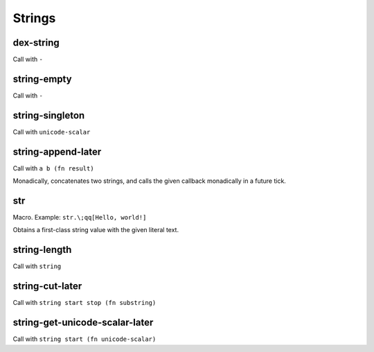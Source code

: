Strings
=======


.. _dex-string:

dex-string
----------

Call with ``-``

.. todo:: Document this.


.. _string-empty:

string-empty
------------

Call with ``-``

.. todo:: Document this.


.. _string-singleton:

string-singleton
----------------

Call with ``unicode-scalar``

.. todo:: Document this.


.. _string-append-later:

string-append-later
-------------------

Call with ``a b (fn result)``

Monadically, concatenates two strings, and calls the given callback monadically in a future tick.


.. _str:

str
---

Macro. Example: ``str.\;qq[Hello, world!]``

Obtains a first-class string value with the given literal text.


.. _string-length:

string-length
-------------

Call with ``string``

.. todo:: Document this.


.. _string-cut-later:

string-cut-later
----------------

Call with ``string start stop (fn substring)``

.. todo:: Document this.


.. _string-get-unicode-scalar-later:

string-get-unicode-scalar-later
-------------------------------

Call with ``string start (fn unicode-scalar)``

.. todo:: Document this.

